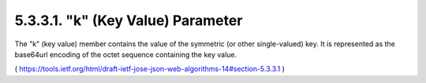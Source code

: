 5.3.3.1.  "k" (Key Value) Parameter
~~~~~~~~~~~~~~~~~~~~~~~~~~~~~~~~~~~~~~~~~~~~~

The "k" (key value) member contains the value of the symmetric (or
other single-valued) key.  It is represented as the base64url
encoding of the octet sequence containing the key value.

( https://tools.ietf.org/html/draft-ietf-jose-json-web-algorithms-14#section-5.3.3.1 )

